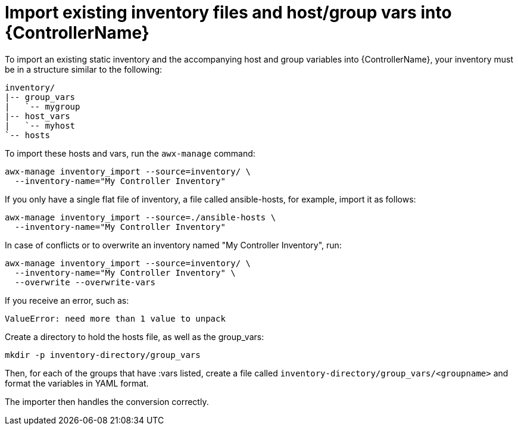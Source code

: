 :_mod-docs-content-type: REFERENCE

[id="ref-controller-import-inventory-files"]

= Import existing inventory files and host/group vars into {ControllerName}

To import an existing static inventory and the accompanying host and group variables into {ControllerName}, your inventory must be in a structure similar to the following:

[literal, options="nowrap" subs="+attributes"]
----
inventory/
|-- group_vars
|   `-- mygroup
|-- host_vars
|   `-- myhost
`-- hosts
----

To import these hosts and vars, run the `awx-manage` command:

[literal, options="nowrap" subs="+attributes"]
----
awx-manage inventory_import --source=inventory/ \
  --inventory-name="My Controller Inventory"
----

If you only have a single flat file of inventory, a file called ansible-hosts, for example, import it as follows:

[literal, options="nowrap" subs="+attributes"]
----
awx-manage inventory_import --source=./ansible-hosts \
  --inventory-name="My Controller Inventory"
----

In case of conflicts or to overwrite an inventory named "My Controller Inventory", run:

[literal, options="nowrap" subs="+attributes"]
----
awx-manage inventory_import --source=inventory/ \
  --inventory-name="My Controller Inventory" \
  --overwrite --overwrite-vars
----

If you receive an error, such as:

[literal, options="nowrap" subs="+attributes"]
----
ValueError: need more than 1 value to unpack
----

Create a directory to hold the hosts file, as well as the group_vars:

[literal, options="nowrap" subs="+attributes"]
----
mkdir -p inventory-directory/group_vars
----

Then, for each of the groups that have :vars listed, create a file called `inventory-directory/group_vars/<groupname>` and format the variables in YAML format.

The importer then handles the conversion correctly.